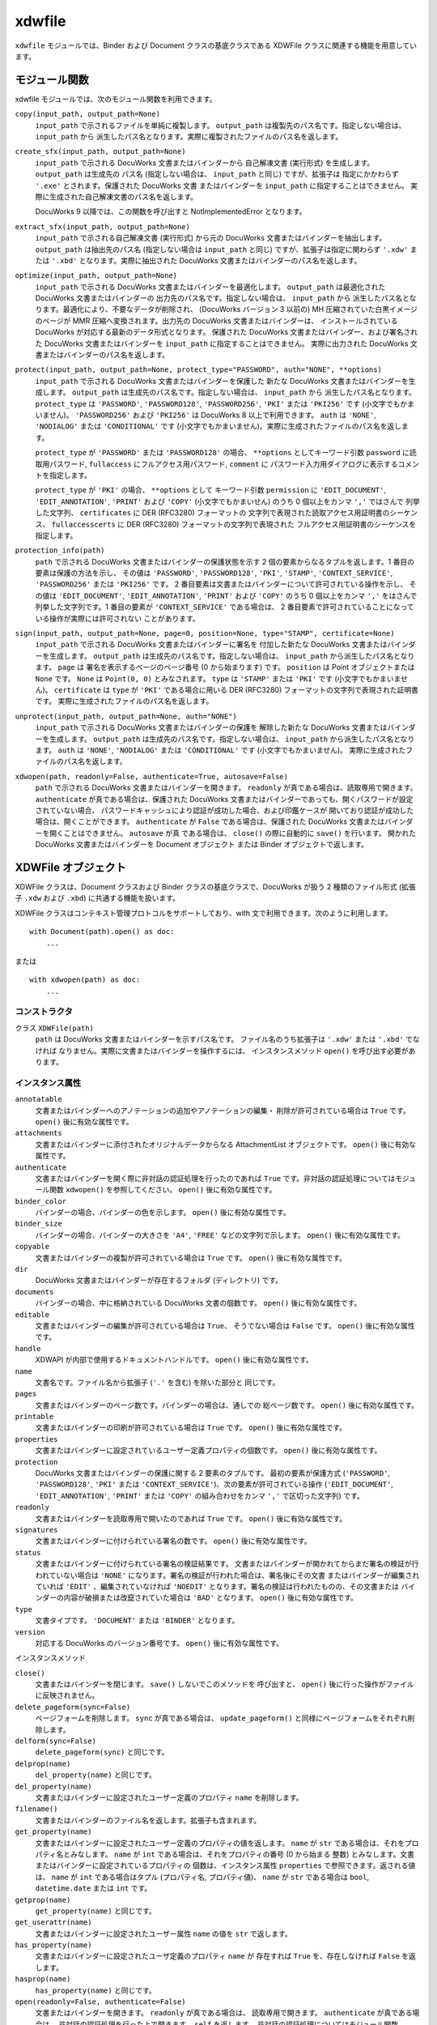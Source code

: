 =======
xdwfile
=======

``xdwfile`` モジュールでは、Binder および Document クラスの基底クラスである
XDWFile クラスに関連する機能を用意しています。

モジュール関数
==============

xdwfile モジュールでは、次のモジュール関数を利用できます。

``copy(input_path, output_path=None)``
    ``input_path`` で示されるファイルを単純に複製します。 ``output_path``
    は複製先のパス名です。指定しない場合は、 ``input_path`` から
    派生したパス名となります。実際に複製されたファイルのパス名を返します。

``create_sfx(input_path, output_path=None)``
    ``input_path`` で示される DocuWorks 文書またはバインダーから
    自己解凍文書 (実行形式) を生成します。 ``output_path`` は生成先の
    パス名 (指定しない場合は、 ``input_path`` と同じ) ですが、拡張子は
    指定にかかわらず ``'.exe'`` とされます。保護された DocuWorks 文書
    またはバインダーを ``input_path`` に指定することはできません。
    実際に生成された自己解凍文書のパス名を返します。

    DocuWorks 9 以降では、この関数を呼び出すと NotImplementedError となります。

``extract_sfx(input_path, output_path=None)``
    ``input_path`` で示される自己解凍文書 (実行形式) から元の DocuWorks
    文書またはバインダーを抽出します。 ``output_path`` は抽出先のパス名
    (指定しない場合は ``input_path`` と同じ) ですが、拡張子は指定に関わらず
    ``'.xdw'`` または ``'.xbd'`` となります。実際に抽出された DocuWorks
    文書またはバインダーのパス名を返します。

``optimize(input_path, output_path=None)``
    ``input_path`` で示される DocuWorks 文書またはバインダーを最適化します。
    ``output_path`` は最適化された DocuWorks 文書またはバインダーの
    出力先のパス名です。指定しない場合は、 ``input_path`` から
    派生したパス名となります。最適化により、不要なデータが削除され、
    (DocuWorks バージョン 3 以前の) MH 圧縮されていた白黒イメージのページが
    MMR 圧縮へ変換されます。出力先の DocuWorks 文書またはバインダーは、
    インストールされている DocuWorks が対応する最新のデータ形式となります。
    保護された DocuWorks 文書またはバインダー、および署名された DocuWorks
    文書またはバインダーを ``input_path`` に指定することはできません。
    実際に出力された DocuWorks 文書またはバインダーのパス名を返します。

``protect(input_path, output_path=None, protect_type="PASSWORD", auth="NONE", **options)``
    ``input_path`` で示される DocuWorks 文書またはバインダーを保護した
    新たな  DocuWorks 文書またはバインダーを生成します。 ``output_path``
    は生成先のパス名です。指定しない場合は、 ``input_path`` から
    派生したパス名となります。 ``protect_type`` は ``'PASSWORD'``,
    ``'PASSWORD128'``, ``'PASSWORD256'``, ``'PKI'`` または ``'PKI256'`` です
    (小文字でもかまいません)。 ``'PASSWORD256'`` および ``'PKI256'`` は
    DocuWorks 8 以上で利用できます。
    ``auth`` は ``'NONE'``, ``'NODIALOG'`` または ``'CONDITIONAL'`` です
    (小文字でもかまいません)。実際に生成されたファイルのパス名を返します。

    ``protect_type`` が ``'PASSWORD'`` または ``'PASSWORD128'`` の場合、
    ``**options`` としてキーワード引数 ``password`` に読取用パスワード,
    ``fullaccess`` にフルアクセス用パスワード, ``comment`` に
    パスワード入力用ダイアログに表示するコメントを指定します。

    ``protect_type`` が ``'PKI'`` の場合、 ``**options`` として
    キーワード引数 ``permission`` に ``'EDIT_DOCUMENT'``,
    ``'EDIT_ANNOTATION'``, ``'PRINT'`` および ``'COPY'``
    (小文字でもかまいせん) のうち 0 個以上をカンマ ``','`` ではさんで
    列挙した文字列、 ``certificates`` に DER (RFC3280) フォーマットの
    文字列で表現された読取アクセス用証明書のシーケンス、
    ``fullaccesscerts`` に DER (RFC3280) フォーマットの文字列で表現された
    フルアクセス用証明書のシーケンスを指定します。

``protection_info(path)``
    ``path`` で示される DocuWorks 文書またはバインダーの保護状態を示す
    2 個の要素からなるタプルを返します。1 番目の要素は保護の方法を示し、
    その値は ``'PASSWORD'``, ``'PASSWORD128'``, ``'PKI'``, ``'STAMP'``,
    ``'CONTEXT_SERVICE'``, ``'PASSWORD256'`` または ``'PKI256'`` です。
    2 番目要素は文書またはバインダーについて許可されている操作を示し、
    その値は ``'EDIT_DOCUMENT'``, ``'EDIT_ANNOTATION'``, ``'PRINT'``
    および ``'COPY'`` のうち 0 個以上をカンマ ``','`` をはさんで
    列挙した文字列です。1 番目の要素が ``'CONTEXT_SERVICE'`` である場合は、
    2 番目要素で許可されていることになっている操作が実際には許可されない
    ことがあります。

``sign(input_path, output_path=None, page=0, position=None, type="STAMP", certificate=None)``
    ``input_path`` で示される DocuWorks 文書またはバインダーに署名を
    付加した新たな DocuWorks 文書またはバインダーを生成します。
    ``output_path`` は生成先のパス名です。指定しない場合は、
    ``input_path`` から派生したパス名となります。 ``page`` は
    署名を表示するページのページ番号 (0 から始まります) です。
    ``position`` は Point オブジェクトまたは ``None`` です。 ``None`` は
    ``Point(0, 0)`` とみなされます。 ``type`` は ``'STAMP'`` または
    ``'PKI'`` です (小文字でもかまいません)。 ``certificate`` は
    ``type`` が ``'PKI'`` である場合に用いる DER (RFC3280)
    フォーマットの文字列で表現された証明書です。
    実際に生成されたファイルのパス名を返します。

``unprotect(input_path, output_path=None, auth="NONE")``
    ``input_path`` で示される DocuWorks 文書またはバインダーの保護を
    解除した新たな  DocuWorks 文書またはバインダーを生成します。
    ``output_path`` は生成先のパス名です。指定しない場合は、
    ``input_path`` から派生したパス名となります。
    ``auth`` は ``'NONE'``, ``'NODIALOG'`` または ``'CONDITIONAL'`` です
    (小文字でもかまいません)。
    実際に生成されたファイルのパス名を返します。

``xdwopen(path, readonly=False, authenticate=True, autosave=False)``
    ``path`` で示される DocuWorks 文書またはバインダーを開きます。
    ``readonly`` が真である場合は、読取専用で開きます。
    ``authenticate`` が真である場合は、保護された DocuWorks
    文書またはバインダーであっても、開くパスワードが設定されていない場合、
    パスワードキャッシュにより認証が成功した場合、および印鑑ケースが
    開いており認証が成功した場合は、開くことができます。
    ``authenticate`` が ``False`` である場合は、保護された DocuWorks
    文書またはバインダーを開くことはできません。 ``autosave`` が真
    である場合は、 ``close()`` の際に自動的に ``save()`` を行います。
    開かれた DocuWorks 文書またはバインダーを Document オブジェクト
    または Binder オブジェクトで返します。

XDWFile オブジェクト
====================

XDWFile クラスは、Document クラスおよび Binder クラスの基底クラスで、DocuWorks が扱う 2 種類のファイル形式 (拡張子 ``.xdw`` および ``.xbd``) に共通する機能を扱います。

XDWFile クラスはコンテキスト管理プロトコルをサポートしており、with 文で利用できます。次のように利用します。 ::

    with Document(path).open() as doc:
        ...

または ::

    with xdwopen(path) as doc:
        ...

コンストラクタ
--------------

クラス ``XDWFile(path)``
    ``path`` は DocuWorks 文書またはバインダーを示すパス名です。
    ファイル名のうち拡張子は ``'.xdw'`` または ``'.xbd'`` でなければ
    なりません。実際に文書またはバインダーを操作するには、
    インスタンスメソッド ``open()`` を呼び出す必要があります。

インスタンス属性
----------------

``annotatable``
    文書またはバインダーへのアノテーションの追加やアノテーションの編集・
    削除が許可されている場合は ``True`` です。
    ``open()`` 後に有効な属性です。

``attachments``
    文書またはバインダーに添付されたオリジナルデータからなる AttachmentList
    オブジェクトです。  ``open()`` 後に有効な属性です。

``authenticate``
    文書またはバインダーを開く際に非対話の認証処理を行ったのであれば
    ``True`` です。非対話の認証処理についてはモジュール関数 ``xdwopen()``
    を参照してください。 ``open()`` 後に有効な属性です。

``binder_color``
    バインダーの場合、バインダーの色を示します。
    ``open()`` 後に有効な属性です。

``binder_size``
    バインダーの場合、バインダーの大きさを ``'A4'``, ``'FREE'``
    などの文字列で示します。 ``open()`` 後に有効な属性です。

``copyable``
    文書またはバインダーの複製が許可されている場合は ``True`` です。
    ``open()`` 後に有効な属性です。

``dir``
    DocuWorks 文書またはバインダーが存在するフォルダ (ディレクトリ) です。

``documents``
    バインダーの場合、中に格納されている DocuWorks 文書の個数です。
    ``open()`` 後に有効な属性です。

``editable``
    文書またはバインダーの編集が許可されている場合は ``True``、
    そうでない場合は ``False`` です。 ``open()`` 後に有効な属性です。

``handle``
    XDWAPI が内部で使用するドキュメントハンドルです。
    ``open()`` 後に有効な属性です。

``name``
    文書名です。ファイル名から拡張子 (``'.'`` を含む) を除いた部分と
    同じです。

``pages``
    文書またはバインダーのページ数です。バインダーの場合は、通しでの
    総ページ数です。 ``open()`` 後に有効な属性です。

``printable``
    文書またはバインダーの印刷が許可されている場合は ``True`` です。
    ``open()`` 後に有効な属性です。

``properties``
    文書またはバインダーに設定されているユーザー定義プロパティの個数です。
    ``open()`` 後に有効な属性です。

``protection``
    DocuWorks 文書またはバインダーの保護に関する 2 要素のタプルです。
    最初の要素が保護方式 (``'PASSWORD'``, ``'PASSWORD128'``, ``'PKI'``
    または ``'CONTEXT_SERVICE'``)、次の要素が許可されている操作
    (``'EDIT_DOCUMENT'``, ``'EDIT_ANNOTATION'``, ``'PRINT'`` または
    ``'COPY'`` の組み合わせをカンマ ``','`` で区切った文字列) です。

``readonly``
    文書またはバインダーを読取専用で開いたのであれば ``True`` です。
    ``open()`` 後に有効な属性です。

``signatures``
    文書またはバインダーに付けられている署名の数です。
    ``open()`` 後に有効な属性です。

``status``
    文書またはバインダーに付けられている署名の検証結果です。
    文書またはバインダーが開かれてからまだ署名の検証が行われていない場合は
    ``'NONE'`` になります。署名の検証が行われた場合は、署名後にその文書
    またはバインダーが編集されていれば ``'EDIT'`` 、編集されていなければ
    ``'NOEDIT'`` となります。署名の検証は行われたものの、その文書または
    バインダーの内容が破損または改竄されていた場合は ``'BAD'`` となります。
    ``open()`` 後に有効な属性です。

``type``
    文書タイプです。 ``'DOCUMENT'`` または ``'BINDER'`` となります。

``version``
    対応する DocuWorks のバージョン番号です。
    ``open()`` 後に有効な属性です。

インスタンスメソッド

``close()``
    文書またはバインダーを閉じます。 ``save()`` しないでこのメソッドを
    呼び出すと、 ``open()`` 後に行った操作がファイルに反映されません。

``delete_pageform(sync=False)``
    ページフォームを削除します。 ``sync`` が真である場合は、
    ``update_pageform()`` と同様にページフォームをそれぞれ削除します。

``delform(sync=False)``
    ``delete_pageform(sync)`` と同じです。

``delprop(name)``
    ``del_property(name)`` と同じです。

``del_property(name)``
    文書またはバインダーに設定されたユーザー定義のプロパティ ``name``
    を削除します。

``filename()``
    文書またはバインダーのファイル名を返します。拡張子も含まれます。

``get_property(name)``
    文書またはバインダーに設定されたユーザー定義のプロパティの値を返します。
    ``name`` が ``str`` である場合は、それをプロパティ名とみなします。
    ``name`` が ``int`` である場合は、それをプロパティの番号 (0 から始まる
    整数) とみなします。文書またはバインダーに設定されているプロパティの
    個数は、インスタンス属性 ``properties`` で参照できます。返される値は、
    ``name`` が ``int`` である場合はタプル (プロパティ名, プロパティ値)、
    ``name`` が ``str`` である場合は ``bool``, ``datetime.date`` または
    ``int`` です。

``getprop(name)``
    ``get_property(name)`` と同じです。

``get_userattr(name)``
    文書またはバインダーに設定されたユーザー属性 ``name`` の値を ``str``
    で返します。

``has_property(name)``
    文書またはバインダーに設定されたユーザ定義のプロパティ ``name`` が
    存在すれば ``True`` を、存在しなければ ``False`` を返します。

``hasprop(name)``
    ``has_property(name)`` と同じです。

``open(readonly=False, authenticate=False)``
    文書またはバインダーを開きます。 ``readonly`` が真である場合は、
    読取専用で開きます。 ``authenticate`` が真である場合は、
    非対話の認証処理を行った上で開きます。 ``self`` を返します。
    非対話の認証処理についてはモジュール関数 ``xdwopen()`` を
    参照してください。

``optimize(output_path=None)``
    モジュール関数 ``optimize()`` と同等です。 ``output_path`` が
    指定された場合は、最適化された文書またはバインダーを ``output_path``
    に書き出します。 ``output_path`` が指定されなかった場合は、
    文書またはバインダーのファイル自体を最適化されたものに置き換えます。
    文書またはバインダーがこのメソッドを呼び出した時点で ``open()``
    されていた場合は、いったん ``save()`` および ``close()`` を行い、
    次に最適化を実施して、再度 ``open()`` します。 ``output_path``
    が指定された場合に限り、実際に生成された最適化済みの文書または
    バインダーのパス名を返します。

``pageform(form)``
    文書またはバインダーに設定されたページフォーム (見出し・ページ番号)
    のうち種類が ``form`` であるものを PageForm オブジェクトで返します。
    ``form`` には ``'header'``, ``'footer'``, ``'top_image'``,
    ``'bottom_image'`` または ``'page_number'`` を指定します。

``pageform_text()``
    文書またはバインダーに設定されたページフォーム (見出し・ページ番号)
    からテキストを抽出して返します。
    ``pageform('header').text + '\v' + pageform('footer').text``
    と同じです。

``pathname()``
    文書またはバインダーのフルパス名を返します。

``protect(output_path=None, protect_type='PASSWORD', auth='NONE', **options)``
    モジュール関数 ``protect()`` と同等です。 ``output_path``
    が指定された場合は、保護された文書またはバインダーを ``output_path``
    に書き出します。 ``output_path`` が指定されなかった場合は、
    文書またはバインダーのファイル自体を保護されたものに置き換えます。
    文書またはバインダーがこのメソッドを呼び出した時点で ``open()``
    されていた場合は、いったん ``save()`` および ``close()`` を行い、
    次に保護を行って、再度 ``open()`` します。 ``output_path`` が
    指定された場合に限り、実際に生成された保護された文書または
    バインダーのパス名を返します。

``save()``
    文書またはバインダーを (上書き) 保存します。このメソッドを
    呼び出さないで ``close()`` すると、 ``open()`` 後に行った操作が
    ファイルに反映されません。

``setprop(name, value)``
    ``set_property(name, value)`` と同じです。

``set_property(name, value)``
    文書またはバインダーのユーザー定義のプロパティ ``name`` に値
    ``value`` を設定します。 ``value`` は ``bool``, ``datetime.date``,
    ``int`` または ``str`` で指定します。

``set_userattr(name, value)``
    文書またはバインダーのユーザー属性 ``name`` に値 ``value`` を設定します。
    ``value`` は ``str`` で指定します。

``sign(output_path=None, page=0, position=None, type='STAMP', certificate=None)``
    モジュール関数 ``sign()`` と同等です。 ``output_path`` が指定された
    場合は、署名された文書またはバインダーを ``output_path`` に
    書き出します。 ``output_path`` が指定されなかった場合は、
    文書またはバインダーのファイル自体を署名されたものに置き換えます。
    文書またはバインダーがこのメソッドを呼び出した時点で ``open()``
    されていた場合は、いったん ``save()`` および ``close()`` を行い、
    次に署名を行って、再度 ``open()`` します。 ``output_path`` が
    指定された場合に限り、実際に生成された署名後の文書またはバインダーの
    パス名を返します。

``signature(pos)``
    文書またはバインダーに付けられている署名のうち ``pos`` 番目
    (0 から始まる整数) のものを StampSignature または PKISignature
    オブジェクトで返します。

``unprotect(output_path=None, auth='NONE')``
    モジュール関数 ``unprotect()`` と同等です。 ``output_path`` が
    指定された場合は、保護を解除された文書またはバインダーを
    ``output_path`` に書き出します。 ``output_path`` が指定されなかった
    場合は、文書またはバインダーのファイル自体を保護解除されたものに
    置き換えます。文書またはバインダーがこのメソッドを呼び出した時点で
    ``open()`` されていた場合は、いったん ``save()`` および ``close()``
    を行い、次に保護を解除して、再度 ``open()`` します。 ``output_path``
    が指定された場合に限り、実際に生成された保護解除後の文書または
    バインダーのパス名を返します。

``update_pageform(sync=False)``
    ページフォーム (見出し・ページ番号) を更新します。 ``pageform()``
    で取得された各ページフォーム (上/下見出し、上/下画像およびページ番号)
    の属性に設定された内容に従って、ページフォームを更新します。
    ``sync`` が真であり、かつページフォームの設定先 (``self.doc``)
    が DocuWorks 文書である場合は、DocuWorks 文書がバインダー内文書で
    あったときに設定されたページフォームも合わせて更新します。
    ``sync`` が真であり、かつページフォームの設定先が DocuWorks
    バインダーである場合は、バインダー内文書すべてについて、
    それらが 単体の DocuWorks 文書であったときに設定されたページフォームも
    合わせて更新します。

``updform(sync=False)``
    ``update_pageform(sync)`` と同じです。

AttachmentList オブジェクト
===========================

AttachmentList クラスは、DocuWorks 文書またはバインダーのオリジナルデータ
(添付ファイル) 一覧を扱います。個々のオリジナルデータは、Attachment
クラスで扱います。

AttachmentList クラスは、イテレータプロトコルに対応しています。
イテレータとして使用した場合、Attachment オブジェクトを順次返します。

コンストラクタ
--------------

クラス ``AttachmentList(doc, size=None)``
    ``doc`` はオリジナルデータが属する DocuWorks 文書またはバインダー
    (Document オブジェクトまたは Binder オブジェクト) です。 ``size``
    はオリジナルデータの個数です。指定しない場合は ``doc`` が持つ
    オリジナルデータの数を自動的に取得して設定します。

インスタンス属性
----------------

``doc``
    コンストラクタに与える引数と同等です。

``size``
    コンストラクタに与える引数と同等です。

インスタンスメソッド
--------------------

``attachment(pos)``
    オリジナルデータ群の ``pos`` 番目 (0 から始まります) の
    オリジナルデータを Attachment オブジェクトとして返します。
    ``pos`` に負数を指定した場合は、末尾から数えた位置 (-1 が末尾)
    と解釈します。

``append(path)``
    ``path`` で示されるファイルをオリジナルデータとして取り込み、
    オリジナルデータ群の最後に追加します。 ``insert(-1, path)`` と同じです。

``insert(pos, path)``
    ``path`` で示されるファイルをオリジナルデータとして取り込み、
    オリジナルデータ群の ``pos`` 番目に挿入します。
    ``pos`` 番目以降にあったオリジナルデータの位置は、順次繰り下げられます。
    ``pos`` に負数を指定した場合は、末尾から数えた位置 (-1 が末尾)
    と解釈します。

``delete(pos)``
    オリジナルデータ群の ``pos`` 番目 (0 から始まります) の
    オリジナルデータを削除します。 ``pos`` 番目よりも後ろにあった
    オリジナルデータの位置は、順次繰り上げられます。
    ``pos`` に負数を指定した場合は、末尾から数えた位置 (-1 が末尾)
    と解釈します。

``__delitem__(pos)``
    ``delete(pos)`` と同じです。

``__getitem__(pos)``
    ``attachment(pos)`` と同じです。

Attachment オブジェクト
=======================

Attachment クラスは、DocuWorks 文書またはバインダーの個々の
オリジナルデータ (添付ファイル) を扱います。

コンストラクタ
--------------

クラス ``Attachment(doc, pos)``
    ``doc`` はオリジナルデータが属する DocuWorks 文書またはバインダー
    (Document オブジェクトまたは Binder オブジェクト) です。 ``pos`` は
    ``doc.attachments`` (AttachmentList オブジェクト) の中での
    オリジナルデータの位置です (0 から始まります)。
    ``pos`` に負数を指定することはできません。

インスタンス属性
----------------

``datetime``
    ファイルの作成日時です。 ``datetime.datetime`` オブジェクトです。

``name``
    オリジナルデータ名です。ファイル名に相当します。パス名ではありません。

``size``
    ファイルの容量です。単位はバイトです。

``text_type``
    オリジナルデータ名の格納形式です。 ``'MULTIBYTE'`` または
    ``'UNICODE'`` です。

インスタンスメソッド
--------------------

``save(path=None)``
    オリジナルデータをファイルシステム上に保存します。 ``path``
    を指定しない場合は、 ``self.name`` (またはそこから派生したパス名)
    を用います。

PageForm オブジェクト
=====================

PageForm クラスは、ページフォームを扱います。ページフォームの種類
(上見出し、上画像、下見出し、下画像およびページ番号) ごとに PageForm
オブジェクトを生成し、設定を行ったうえで、XDWFile オブジェクトの
``update_pageform()`` メソッドを呼び出すと、DocuWorks 文書または
バインダーの見出し等が更新されます。

コンストラクタ
--------------

クラス ``PageForm(doc, form)``
    PageForm クラスは、上見出し、上画像、下見出し、下画像および
    ページ番号を扱います。 ``doc`` はページフォームが属する文書または
    バインダー (Document オブジェクトまたは Binder オブジェクト) です。
    ``form`` は ``'HEADER'``, ``'TOPIMAGE'``, ``'FOOTER'``,
    ``'BOTTOMIMAGE'`` または ``'PAGENUMBER'`` です (小文字でもかまいません)。

インスタンス属性
----------------

``alignment``
    表示の水平位置です。 ``'LEFT'``, ``'CENTER'`` または ``'RIGHT'``
    で指定します (小文字でもかまいません)。

``back_color``
    背景色です。色指定についてを参照してください。

``beginning_page``
    上/下見出しの開始ページです (0 から始まります)。 ``page_range`` が
    ``'SPECIFIED'`` である場合に有効です。

``digit``
    ページ番号の桁数です。

``doc``
    ページフォームを含む DocuWorks 文書またはバインダー (Document または
    Binder オブジェクト) です。

``ending_page``
    上/見出しの開始ページです (0 から始まります)。 ``page_range`` が
    ``'SPECIFIED'`` である場合に有効です。

``font_char_set``
    テキストの属性を指定します。フォント指定についてを参照してください。

``font_name``
    テキストの属性を指定します。フォント指定についてを参照してください。

``font_pitch_and_family``
    テキストの属性を指定します。フォント指定についてを参照してください。

``font_size``
    テキストの属性を指定します。フォント指定についてを参照してください。

``font_style``
    テキストの属性を指定します。フォント指定についてを参照してください。

``fore_color``
    前景色です。色指定についてを参照してください。

``form``
    ページフォームの種類です。値は ``'HEADER'``, ``'FOOTER'``,
    ``'TOPIMAGE'``, ``'BOTTOMIMAGE'`` または ``'PAGENUMBER'`` です。

``image_file``
    上/下画像に指定する画像のパス名です。設定のみ行えます。

``left_right_margin``
    上/下見出しでの左右の余白です。単位はミリメートルです。
    1 ミリメートル未満は無視されます。

``page_range``
    ページフォームの適用範囲です。 ``'ALL'`` (小文字でもかまいません)
    で全ページが、 ``'SPECIFIED'`` (小文字でもかまいません) で
    ``beginning_page`` から ``ending_page`` までが適用範囲になります。

``starting_number``
    ページ番号の開始番号です。

``text``
    上/下見出しまたはページ番号に表示するテキストです。
    ページ番号の場合は、 ``'#'`` が実際のページ番号へ置換されます。

``top_bottom_margin``
    上見出しでの上余白、または下見出しでの下余白です。
    単位はミリメートルです。1 ミリメートル未満は無視されます。

``ver_position``
    ページ番号の表示位置です。 ``'TOP'`` または ``'BOTTOM'``
    (小文字でもかまいません) で指定します。

``zoom``
    上/下画像の表示倍率です。単位はパーセントです。
    10 以上 400 以下で指定します。1 未満は無視されます。

インスタンスメソッド
--------------------

``update(sync=False)``
    ``self.doc.update_pageform(sync)`` と同じです。

``delete(sync=False)``
    ``self.doc.delete_pageform(sync)`` と同じです。

BaseSignature オブジェクト
==========================

BaseSignature クラスは、StampSignature クラスと PKISignature クラスの
基底クラスです。

コンストラクタ
--------------

クラス ``BaseSignature(doc, pos, page, position, size, dt)``
    ``doc`` は署名が属する文書またはバインダー (Document オブジェクト
    または Binder オブジェクト) です。
    ``pos`` は ``doc`` の署名一覧の中での位置です (0 から始まります)。
    ``page`` は署名がつけられたページのページ番号です。
    ``position`` は署名の表示位置 (Point オブジェクト) です。
    ``size`` は署名の表示域の大きさ (Point オブジェクト) です。
    ``dt`` は署名日時 (``datetime.datetime`` オブジェクト) です。

インスタンス属性
----------------

コンストラクタに与える引数と同等です。

インスタンスメソッド
--------------------

``update()``
    署名の状態を取得します。その結果、 ``self.doc.status`` が更新されます。

StampSignature オブジェクト
===========================

StampSignature クラスは、DocuWorks 内蔵の電子印鑑による署名を扱います。
基底クラスは BaseSignature です。

コンストラクタ
--------------

クラス ``StampSignature(doc, pos, page, position, size, dt, stamp_name="", owner_name="", valid_until=None, memo="", status=None)``
    ``doc``, ``pos``, ``page``, ``position``, ``size``, ``dt`` は、
    BaseSignature の引数と同じです。 ``stamp_name`` は電子印鑑の名前、
    ``owner_name`` は電子印鑑の所有者として登録された名前です。
    ``valid_until`` は ``datetime.datetime`` オブジェクトで、
    有効期限の終了日時です。 ``memo`` は電子印鑑に付けられた備考です。
    ``status`` は署名の状態で、 ``'NONE'``, ``'TRUSTED'`` または
    ``'NOTRUST'`` のいずれかです。

インスタンス属性
----------------

コンストラクタに与える引数と同等です。

PKISignature オブジェクト
=========================

PKISignature クラスは、PKI (公開鍵基盤) 電子証明書による署名を扱います。
基底クラスは BaseSignature です。

コンストラクタ
--------------

クラス ``PKISignature(doc, pos, page, position, size, dt, module='', subjectdn='', subject='', issuerdn='', issuer='', not_before=None, not_after=None, serial=None, certificate=None, memo='', verification_type=None, status=None)``
    ``doc``, ``pos``, ``page``, ``position``, ``size``, ``dt`` は、
    BaseSignature の引数と同じです。
    ``module`` はセキュリティモジュールの名前 (``str``) です。
    ``subjectdn`` は SUBJECT DN (distinguished name) の内容 (最大 511
    バイト) です。
    ``subject`` は SUBJECT の内容です。これは電子証明書の CN, OU, O
    または E フィールドにこの順で対応します。
    ``issuerdn`` および ``issuer`` は ISSUER DN および ISSUER の内容で、
    ``subjectdn`` および ``subject`` と同様です。いずれも ``str`` です。
    ``not_before``, ``not_after`` は ``datetime.datetime`` オブジェクトで、
    それぞれ有効期間の始期と終期です。
    ``serial`` は署名者の証明書のシリアル番号を16進数で表した文字列
    (``str``) です。
    ``certificate`` は DER (RFC3280) フォーマットの ``str`` で表現された
    証明書です。
    ``memo`` は備考の文字列 (``str``) です。
    ``verification_type`` は署名の検証方法です。 ``'LOW'``, ``'MID_LOCAL'``,
    ``'MID_NETWORK'``, ``'HIGH_LOCAL'`` または ``'HIGH_NETWORK'`` です。
    ``status`` は署名の状態です。 ``'UNKNOWN'``, ``'OK'``,
    ``'NO_ROOT_CERTIFICATE'``, ``'NO_REVOCATION_CHECK'``,
    ``'OUT_OF_VALIDITY'``, ``'OUT_OF_VALIDITY_AT_SIGNED_TIME'``,
    ``'REVOKE_CERTIFICATE'``, ``'REVOKE_INTERMEDIATE_CERTIFICATE'``,
    ``'INVLIAD_SIGNATURE'``, ``'INVALID_USAGE'`` または
    ``'UNDEFINED_ERROR'`` です。

インスタンス属性
----------------

コンストラクタに与える引数と同等です。
